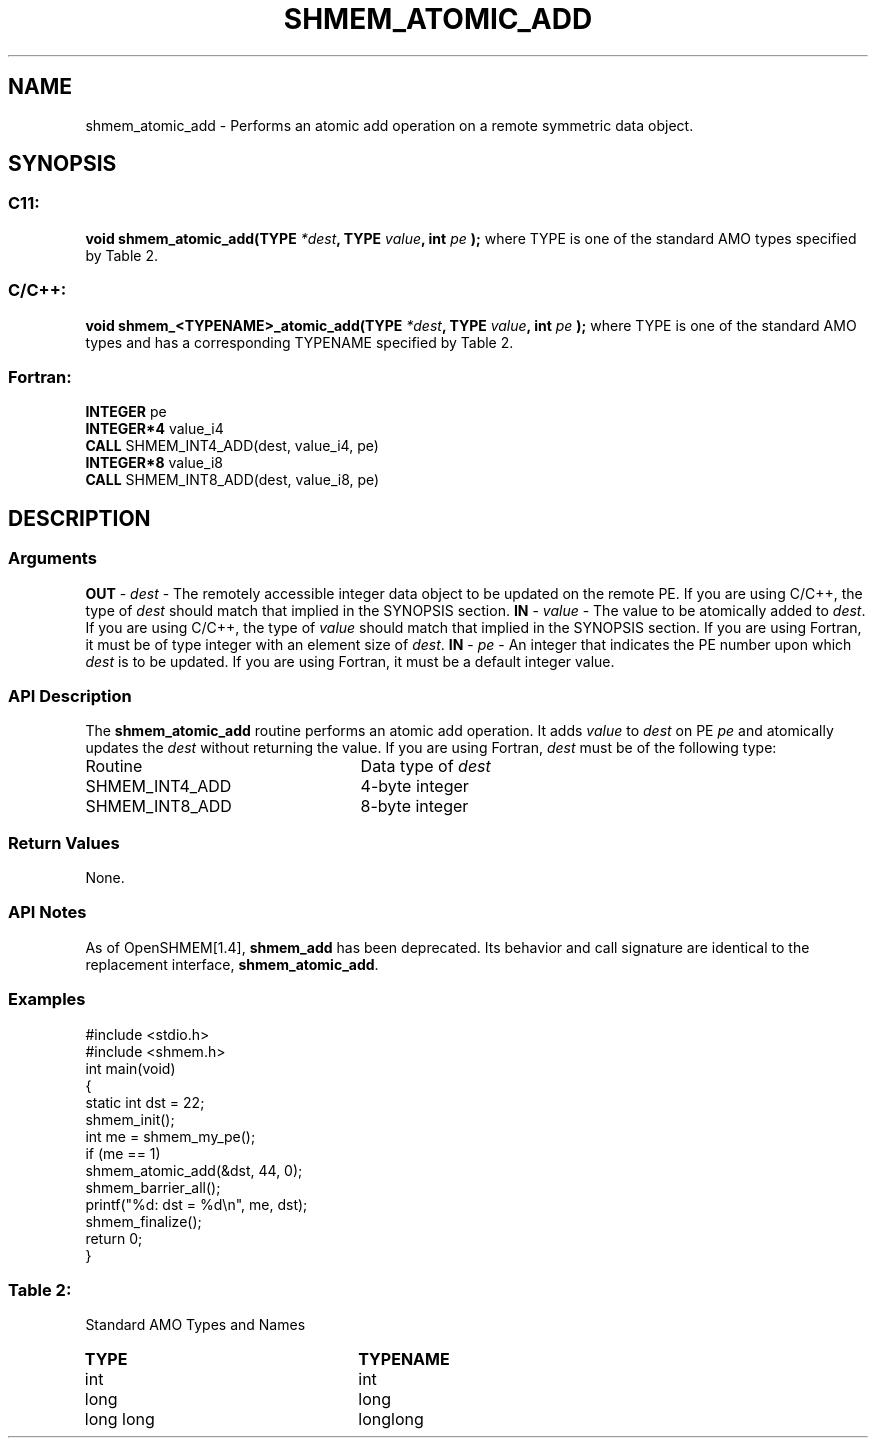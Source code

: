 .TH SHMEM_ATOMIC_ADD 3 "Open Source Software Solutions, Inc.""OpenSHMEM Library Documentation"
./ sectionStart
.SH NAME
shmem_atomic_add \- 
Performs an atomic add operation on a remote symmetric data object.
./ sectionEnd
./ sectionStart
.SH   SYNOPSIS
./ sectionEnd
./ sectionStart
.SS C11:
.B void
.B shmem_atomic_add(TYPE
.IB "*dest" ,
.B TYPE
.IB "value" ,
.B int
.I pe
.B );
./ sectionEnd
where TYPE is one of the standard AMO types specified by
Table 2.
./ sectionStart
.SS C/C++:
.B void
.B shmem_<TYPENAME>_atomic_add(TYPE
.IB "*dest" ,
.B TYPE
.IB "value" ,
.B int
.I pe
.B );
./ sectionEnd
where TYPE is one of the standard AMO types and has a corresponding
TYPENAME specified by Table 2.
./ sectionStart
.SS Fortran:
.nf
.BR "INTEGER " "pe"
.BR "INTEGER*4 " "value_i4"
.BR "CALL " "SHMEM_INT4_ADD(dest, value_i4, pe)"
.BR "INTEGER*8 " "value_i8"
.BR "CALL " "SHMEM_INT8_ADD(dest, value_i8, pe)"
.fi
./ sectionEnd
./ sectionStart
.SH DESCRIPTION
.SS Arguments
.BR "OUT " -
.I dest
- The remotely accessible integer data object to be
updated on the remote PE. If you are using  C/C++, the type of
.I "dest"
should match that implied in the SYNOPSIS section.
.BR "IN " -
.I value
- The value to be atomically added to 
.IR "dest" .
If you
are using  C/C++, the type of 
.I value
should match that implied in
the SYNOPSIS section. If you are using Fortran, it must be of type
integer with an element size of 
.IR "dest" .
.BR "IN " -
.I pe
- An integer that indicates the PE number upon which
.I "dest"
is to be updated. If you are using Fortran, it must be a default
integer value.
./ sectionEnd
./ sectionStart
.SS API Description
The 
.B shmem\_atomic\_add
routine performs an atomic add operation. It adds
.I value
to 
.I "dest"
on PE 
.I pe
and atomically updates the 
.I "dest"
without returning the value.
./ sectionEnd
./ sectionStart
If you are using Fortran, 
.I dest
must be of the following type:
.TP 25
Routine
Data type of 
.I dest
./ sectionEnd
./ sectionStart
.TP 25
SHMEM\_INT4\_ADD
4-byte integer
./ sectionEnd
./ sectionStart
.TP 25
SHMEM\_INT8\_ADD
8-byte integer
./ sectionEnd
./ sectionStart
.SS Return Values
None.
./ sectionEnd
./ sectionStart
.SS API Notes
As of OpenSHMEM[1.4], 
.B shmem\_add
has been deprecated.
Its behavior and call signature are identical to the replacement
interface, 
.BR "shmem\_atomic\_add" .
./ sectionEnd
./ sectionStart
.SS Examples
.nf
#include <stdio.h>
#include <shmem.h>
int main(void)
{
  static int dst = 22;
  shmem_init();
  int me = shmem_my_pe();
  if (me == 1)
     shmem_atomic_add(&dst, 44, 0);
  shmem_barrier_all();
  printf("%d: dst = %d\\n", me, dst);
  shmem_finalize();
  return 0;
}
.fi
.SS Table 2:
Standard AMO Types and Names
.TP 25
.B \TYPE
.B \TYPENAME
.TP
int
int
.TP
long
long
.TP
long long
longlong
